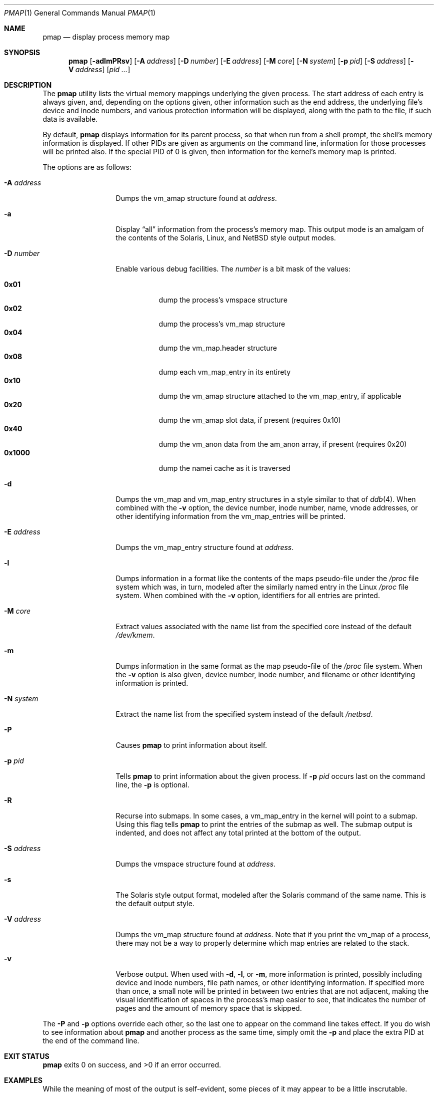 .\"	$NetBSD: pmap.1,v 1.14 2008/04/30 13:11:01 martin Exp $
.\"
.\" Copyright (c) 2002, 2003 The NetBSD Foundation, Inc.
.\" All rights reserved.
.\"
.\" This code is derived from software contributed to The NetBSD Foundation
.\" by Andrew Brown.
.\"
.\" Redistribution and use in source and binary forms, with or without
.\" modification, are permitted provided that the following conditions
.\" are met:
.\" 1. Redistributions of source code must retain the above copyright
.\"    notice, this list of conditions and the following disclaimer.
.\" 2. Redistributions in binary form must reproduce the above copyright
.\"    notice, this list of conditions and the following disclaimer in the
.\"    documentation and/or other materials provided with the distribution.
.\"
.\" THIS SOFTWARE IS PROVIDED BY THE NETBSD FOUNDATION, INC. AND CONTRIBUTORS
.\" ``AS IS'' AND ANY EXPRESS OR IMPLIED WARRANTIES, INCLUDING, BUT NOT LIMITED
.\" TO, THE IMPLIED WARRANTIES OF MERCHANTABILITY AND FITNESS FOR A PARTICULAR
.\" PURPOSE ARE DISCLAIMED.  IN NO EVENT SHALL THE FOUNDATION OR CONTRIBUTORS
.\" BE LIABLE FOR ANY DIRECT, INDIRECT, INCIDENTAL, SPECIAL, EXEMPLARY, OR
.\" CONSEQUENTIAL DAMAGES (INCLUDING, BUT NOT LIMITED TO, PROCUREMENT OF
.\" SUBSTITUTE GOODS OR SERVICES; LOSS OF USE, DATA, OR PROFITS; OR BUSINESS
.\" INTERRUPTION) HOWEVER CAUSED AND ON ANY THEORY OF LIABILITY, WHETHER IN
.\" CONTRACT, STRICT LIABILITY, OR TORT (INCLUDING NEGLIGENCE OR OTHERWISE)
.\" ARISING IN ANY WAY OUT OF THE USE OF THIS SOFTWARE, EVEN IF ADVISED OF THE
.\" POSSIBILITY OF SUCH DAMAGE.
.\"
.Dd February 22, 2003
.Dt PMAP 1
.Os
.Sh NAME
.Nm pmap
.Nd display process memory map
.Sh SYNOPSIS
.Nm
.Op Fl adlmPRsv
.Op Fl A Ar address
.Op Fl D Ar number
.Op Fl E Ar address
.Op Fl M Ar core
.Op Fl N Ar system
.Op Fl p Ar pid
.Op Fl S Ar address
.Op Fl V Ar address
.Op Ar pid ...
.Sh DESCRIPTION
The
.Nm
utility lists the virtual memory mappings underlying the given
process.
The start address of each entry is always given, and,
depending on the options given, other information such as the end
address, the underlying file's device and inode numbers, and various
protection information will be displayed, along with the path to the
file, if such data is available.
.Pp
By default,
.Nm
displays information for its parent process, so that when run from a
shell prompt, the shell's memory information is displayed.
If other
PIDs are given as arguments on the command line, information for those
processes will be printed also.
If the special PID of 0 is given,
then information for the kernel's memory map is printed.
.Pp
The options are as follows:
.Bl -tag -width XXXnumberXX
.It Fl A Ar address
Dumps the vm_amap structure found at
.Ar address .
.It Fl a
Display
.Dq all
information from the process's memory map.
This output
mode is an amalgam of the contents of the Solaris, Linux, and
.Nx
style output modes.
.It Fl D Ar number
Enable various debug facilities.
The
.Ar number
is a bit mask of the values:
.Pp
.Bl -tag -width 0x1000 -compact
.It Cm 0x01
dump the process's vmspace structure
.It Cm 0x02
dump the process's vm_map structure
.It Cm 0x04
dump the vm_map.header structure
.It Cm 0x08
dump each vm_map_entry in its entirety
.It Cm 0x10
dump the vm_amap structure attached to the vm_map_entry, if applicable
.It Cm 0x20
dump the vm_amap slot data, if present (requires 0x10)
.It Cm 0x40
dump the vm_anon data from the am_anon array, if present (requires 0x20)
.It Cm 0x1000
dump the namei cache as it is traversed
.El
.It Fl d
Dumps the vm_map and vm_map_entry structures in a style similar to
that of
.Xr ddb 4 .
When combined with the
.Fl v
option, the device number, inode number, name, vnode addresses, or
other identifying information from the vm_map_entries will be printed.
.It Fl E Ar address
Dumps the vm_map_entry structure found at
.Ar address .
.It Fl l
Dumps information in a format like the contents of the maps
pseudo-file under the
.Pa /proc
file system which was, in turn, modeled after the similarly named entry
in the Linux
.Pa /proc
file system.
When combined with the
.Fl v
option, identifiers for all entries are printed.
.It Fl M Ar core
Extract values associated with the name list from the specified core
instead of the default
.Pa /dev/kmem .
.It Fl m
Dumps information in the same format as the map pseudo-file of the
.Pa /proc
file system.
When the
.Fl v
option is also given, device number, inode number, and filename
or other identifying information is printed.
.It Fl N Ar system
Extract the name list from the specified system instead of the default
.Pa /netbsd .
.It Fl P
Causes
.Nm
to print information about itself.
.It Fl p Ar pid
Tells
.Nm
to print information about the given process.
If
.Fl p Ar pid
occurs last on the command line, the
.Fl p
is optional.
.It Fl R
Recurse into submaps.
In some cases, a vm_map_entry in the kernel
will point to a submap.
Using this flag tells
.Nm
to print the entries of the submap as well.
The submap output is
indented, and does not affect any total printed at the bottom of the
output.
.It Fl S Ar address
Dumps the vmspace structure found at
.Ar address .
.It Fl s
The Solaris style output format, modeled after the Solaris command of
the same name.
This is the default output style.
.It Fl V Ar address
Dumps the vm_map structure found at
.Ar address .
Note that if you print the vm_map of a process, there may not be a way
to properly determine which map entries are related to the stack.
.It Fl v
Verbose output.
When used with
.Fl d ,
.Fl l ,
or
.Fl m ,
more information is printed, possibly including device and inode
numbers, file path names, or other identifying information.
If specified more than once, a small note will be printed in between
two entries that are not adjacent, making the visual identification of
spaces in the process's map easier to see, that indicates the number
of pages and the amount of memory space that is skipped.
.El
.Pp
The
.Fl P
and
.Fl p
options override each other, so the last one to appear on the command
line takes effect.
If you do wish to see information about
.Nm
and another process as the same time, simply omit the
.Fl p
and place the extra PID at the end of the command line.
.Sh EXIT STATUS
.Nm
exits 0 on success, and \*[Gt]0 if an error occurred.
.Sh EXAMPLES
While the meaning of most of the output is self-evident, some pieces of
it may appear to be a little inscrutable.
.Pp
Here is a portion of the default output from
.Nm
being run at an
.Xr sh 1
prompt showing the starting address of the map entry, the size of the
map entry, the current protection level of the map entry, and either
the name of the file backing the entry or some other descriptive text.
.Bd -literal -offset indent
$ pmap
08048000    420K read/exec         /bin/sh
080B1000      8K read/write        /bin/sh
080B3000     28K read/write          [ anon ]
080BA000     16K read/write/exec     [ heap ]
\&...
.Ed
.Pp
When the
.Xr ddb 4
output style is selected, the first thing printed is the contents of
the vm_map structure, followed by the individual map entries.
.Bd -literal -offset indent
$ pmap -d
MAP 0xcf7cac84: [0x0->0xbfbfe000]
        #ent=8, sz=34041856, ref=1, version=20, flags=0x41
        pmap=0xcf44cee0(resident=<unknown>)
 - 0xcfa3a358: 0x8048000->0x80b1000: obj=0xcf45a8e8/0x0, amap=0x0/0
        submap=F, cow=T, nc=T, prot(max)=5/7, inh=1, wc=0, adv=0
\&...
.Ed
.Pp
The value of the flags field (in hexadecimal) is taken from
the include file
.Aq Pa uvm/uvm_map.h :
.Bl -column VM_MAP_WIREFUTURE VM_MAP_WIREFUTURE -offset indent
.It Dv "VM_MAP_PAGEABLE"   Ta No "0x01   entries are pageable"
.It Dv "VM_MAP_INTRSAFE"   Ta No "0x02   interrupt safe map"
.It Dv "VM_MAP_WIREFUTURE" Ta No "0x04   future mappings are wired
.It Dv "VM_MAP_BUSY"       Ta No "0x08   map is busy
.It Dv "VM_MAP_WANTLOCK"   Ta No "0x10   want to write-lock
.It Dv "VM_MAP_DYING"      Ta No "0x20   map is being destroyed
.It Dv "VM_MAP_TOPDOWN"    Ta No "0x40   arrange map top-down
.El
.Pp
The
.Dq submap ,
.Dq cow ,
and
.Dq nc
fields are true or false, and indicate whether the map is a submap,
whether it is marked for copy on write, and whether it needs a copy.
The
.Dq prot
\&(or protection) field, along with
.Dq max
\&(maximum protection allowed) are made up of the following flags from
.Aq Pa uvm/uvm_extern.h :
.\" this column width specifically chosen so that all the header file
.\" excerpts appear to line up cleanly
.Bl -column VM_MAP_WIREFUTURE VM_MAP_WIREFUTURE -offset indent
.It Dv "UVM_PROT_READ"  Ta No "0x01   read allowed"
.It Dv "UVM_PROT_WRITE" Ta No "0x02   write allowed"
.It Dv "UVM_PROT_EXEC"  Ta No "0x04   execute allowed"
.El
.Pp
The
.Dq obj
and
.Dq amap
fields are pointers to, and offsets into, the underlying uvm_object or
amap.
The value for resident is always unknown because digging such
information out of the kernel is beyond the scope of this application.
.Pp
The two output styles that mirror the contents of the
.Pa /proc
file system
appear as follows:
.Bd -literal -offset indent
$ pmap -m
0x8048000 0x80b1000 r-x rwx COW NC 1 0 0
0x80b1000 0x80b3000 rw- rwx COW NC 1 0 0
0x80b3000 0x80ba000 rw- rwx COW NNC 1 0 0
0x80ba000 0x80be000 rwx rwx COW NNC 1 0 0
\&...

$ pmap -l
08048000-080b1000 r-xp 00000000 00:00 70173     /bin/sh
080b1000-080b3000 rw-p 00068000 00:00 70173     /bin/sh
080b3000-080ba000 rw-p 00000000 00:00 0
080ba000-080be000 rwxp 00000000 00:00 0
\&...
.Ed
.Pp
Here the protection and maximum protection values are indicated with
.Sq r ,
.Sq w ,
and
.Sq x
characters, indicating read permission, write permission, and execute
permission, respectively.
The
.Dq COW ,
.Dq NC ,
and
.Dq NNC
values that follow indicate, again, that the map is marked for copy on
write and either needs or does not need a copy.
It is also possible
to see the value
.Dq NCOW
here, which indicates that an entry will not be copied.
The three
following numbers indicate the inheritance type of the map, the wired
count of the map, and any advice value assigned via
.Xr madvise 2 .
.Pp
In the second form, the permissions indicated are followed by a
.Sq p
or
.Sq s
character indicating whether the map entry is private or shared (copy
on write or not), and the numbers are the offset into the underlying
object, the device and numbers of the object if it is a file, and the
path to the file (if available).
.Pp
As noted above (see section
.Sx DESCRIPTION ) ,
the
.Dq all
output format is an amalgam of the previous output formats.
.Bd -literal -offset indent
$ pmap -a
Start    End         Size  Offset   rwxpc  RWX  I/W/A ...
08048000-080b0fff     420k 00000000 r-xp+ (rwx) 1/0/0 ...
\&...
.Ed
.Pp
In this format, the column labeled
.Dq rwxpc
contains the permissions for the mapping along with the shared/private
flag, and a character indicating whether the mapping needs to be
copied on write
.Pq Sq \&+
or has already been copied
.Pq Sq \&-
and is followed by a column that indicates the maximum permissions for
the map entry.
The column labeled
.Dq I/W/A
indicates the inheritance, wired, and advice values for the map entry,
as previously described.
The pointer value at the end of the output line for entries backed by
vnodes is the address of the vnode in question.
.Sh SEE ALSO
.Xr ls 1 ,
.Xr stat 1 ,
.Xr madvise 2 ,
.Xr mmap 2 ,
.Xr kvm 3 ,
.Xr ddb 4 ,
.Xr mount_procfs 8
.Sh HISTORY
The
.Nm
utility appeared in
.Nx 2.0 .
.Sh AUTHORS
The
.Nm
utility and documentation was written by
.An Andrew Brown
.Aq atatat@NetBSD.org .
.Sh BUGS
Very little will work unless
.Nm
is reading from the correct kernel in order to retrieve the
proper symbol information.
.Pp
Since processes can change state while
.Nm
is running, some of the information printed may be inaccurate.
This
is especially important to consider when examining the kernel's map,
since merely executing
.Nm
will cause some of the information to change.
.Pp
The pathnames to files backing certain vnodes (such as the text and
data sections of programs and shared libraries) are extracted from the
kernel's namei cache which is considerably volatile.
If a path is not
found there in its entirety, as much information as was available
will be printed.
In most cases, simply running
.Xr ls 1
or
.Xr stat 1
with the expected path to the file will cause the information to be
reentered into the cache.
.Pp
The Solaris command by the same name has some interesting command line
flags that would be nice to emulate here.
In particular, the
.Fl r
option that lists a process's reserved addresses, and the
.Fl x
option that prints resident/shared/private mapping details for each
entry.
.Pp
Some of the output modes can be or are wider than the standard 80
columns of a terminal.
Some sort of formatting might be nice.
.Sh SECURITY CONSIDERATIONS
The Solaris command controls access to processes the user does not own
via the permissions of its
.Pa /proc
file system.
Since
.Nm
uses
.Xr kvm 3
to read the requested data directly from kernel memory, no such
limitation exists.
.Pp
If any of the
.Fl A ,
.Fl E ,
.Fl M ,
.Fl N ,
.Fl S ,
or
.Fl V
options are used, any extra privileges that
.Nm
has will be dropped.
